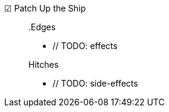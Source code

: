 ☑ Patch Up the Ship::

// TODO: description

+

.Edges
* // TODO: effects

+

.Hitches
* // TODO: side-effects
